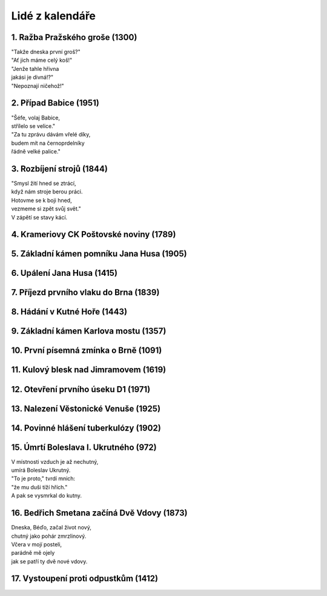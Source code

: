 ================
Lidé z kalendáře
================

1. Ražba Pražského groše (1300)
===============================

| "Takže dneska první groš?"
| "Ať jich máme celý koš!"
| "Jenže tahle hřivna
| jakási je divná!?"
| "Nepoznají ničehož!"

2. Případ Babice (1951)
=======================

| "Šéfe, volaj Babice,
| střílelo se velice."
| "Za tu zprávu dávám vřelé díky,
| budem mít na černoprdelníky
| řádně velké palice."

3. Rozbíjení strojů (1844)
==========================

| "Smysl žití hned se ztrácí,
| když nám stroje berou práci.
| Hotovme se k boji hned,
| vezmeme si zpět svůj svět."
| V zápětí se stavy kácí.

4. Krameriovy CK Poštovské noviny (1789)
========================================

5. Základní kámen pomníku Jana Husa (1905)
==========================================

6. Upálení Jana Husa (1415)
===========================

7. Příjezd prvního vlaku do Brna (1839)
=======================================

8. Hádání v Kutné Hoře (1443)
=============================

9. Základní kámen Karlova mostu (1357)
======================================

10. První písemná zmínka o Brně (1091)
======================================

11. Kulový blesk nad Jimramovem (1619)
======================================

12. Otevření prvního úseku D1 (1971)
====================================

13. Nalezení Věstonické Venuše (1925)
=====================================

14. Povinné hlášení tuberkulózy (1902)
======================================

15. Úmrtí Boleslava I. Ukrutného (972)
======================================

| V místnosti vzduch je až nechutný,
| umírá Boleslav Ukrutný.
| "To je proto," tvrdí mnich:
| "že mu duši tíží hřích."
| A pak se vysmrkal do kutny.

16. Bedřich Smetana začíná Dvě Vdovy (1873)
===========================================

| Dneska, Béďo, začal život nový,
| chutný jako pohár zmrzlinový.
| Včera v mojí posteli,
| parádně mě ojely
| jak se patří ty dvě nové vdovy.

17. Vystoupení proti odpustkům (1412)
=====================================


